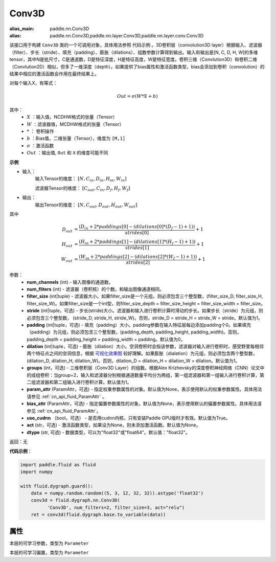 .. _cn_api_fluid_dygraph_Conv3D:

Conv3D
-------------------------------

.. py:class:: paddle.fluid.dygraph.Conv3D(num_channels, num_filters, filter_size, stride=1, padding=0, dilation=1, groups=None, param_attr=None, bias_attr=None, use_cudnn=True, act=None, dtype="float32")

:alias_main: paddle.nn.Conv3D
:alias: paddle.nn.Conv3D,paddle.nn.layer.Conv3D,paddle.nn.layer.conv.Conv3D




该接口用于构建 ``Conv3D`` 类的一个可调用对象，具体用法参照 ``代码示例`` 。3D卷积层（convolution3D layer）根据输入、滤波器（filter）、步长（stride）、填充（padding）、膨胀（dilations）、组数参数计算得到输出。输入和输出是[N, C, D, H, W]的多维tensor，其中N是批尺寸，C是通道数，D是特征深度，H是特征高度，W是特征宽度。卷积三维（Convlution3D）和卷积二维（Convlution2D）相似，但多了一维深度（depth）。如果提供了bias属性和激活函数类型，bias会添加到卷积（convolution）的结果中相应的激活函数会作用在最终结果上。

对每个输入X，有等式：

.. math::


    Out = \sigma \left ( W * X + b \right )

其中：
    - :math:`X` ：输入值，NCDHW格式的张量（Tensor）
    - :math:`W` ：滤波器值，MCDHW格式的张量（Tensor）
    - :math:`*` ： 卷积操作
    - :math:`b` ：Bias值，二维张量（Tensor），维度为 ``[M,1]``
    - :math:`\sigma` ：激活函数
    - :math:`Out` ：输出值, ``Out`` 和 ``X`` 的维度可能不同

**示例**

- 输入：
    输入Tensor的维度： :math:`[N, C_{in}, D_{in}, H_{in}, W_{in}]`

    滤波器Tensor的维度： :math:`[C_{out}, C_{in}, D_f, H_f, W_f]`
- 输出：
    输出Tensor的维度： :math:`[N, C_{out}, D_{out}, H_{out}, W_{out}]`

其中

.. math::


    D_{out}&= \frac{(D_{in} + 2 * paddings[0] - (dilations[0] * (D_f - 1) + 1))}{strides[0]} + 1 \\
    H_{out}&= \frac{(H_{in} + 2 * paddings[1] - (dilations[1] * (H_f - 1) + 1))}{strides[1]} + 1 \\
    W_{out}&= \frac{(W_{in} + 2 * paddings[2] - (dilations[2] * (W_f - 1) + 1))}{strides[2]} + 1

参数：
    - **num_channels** (int) - 输入图像的通道数。
    - **num_fliters** (int) - 滤波器（卷积核）的个数。和输出图像通道相同。
    - **filter_size** (int|tuple) - 滤波器大小。如果filter_size是一个元组，则必须包含三个整型数，(filter_size_D, filter_size_H, filter_size_W)。如果filter_size是一个int型，则filter_size_depth = filter_size_height = filter_size_width = filter_size。
    - **stride** (int|tuple，可选) - 步长(stride)大小。滤波器和输入进行卷积计算时滑动的步长。如果步长（stride）为元组，则必须包含三个整型数， (stride_D, stride_H, stride_W)。否则，stride_D = stride_H = stride_W = stride。默认值为1。
    - **padding** (int|tuple，可选) - 填充（padding）大小。padding参数在输入特征层每边添加padding个0。如果填充（padding）为元组，则必须包含三个整型数，(padding_depth, padding_height, padding_width)。否则， padding_depth = padding_height = padding_width = padding。默认值为0。
    - **dilation** (int|tuple，可选) - 膨胀（dilation）大小。空洞卷积时会指该参数，滤波器对输入进行卷积时，感受野里每相邻两个特征点之间的空洞信息，根据 `可视化效果图  <https://github.com/vdumoulin/conv_arithmetic/blob/master/README.md>`_ 较好理解。如果膨胀（dialation）为元组，则必须包含两个整型数， (dilation_D, dilation_H, dilation_W)。否则，dilation_D = dilation_H = dilation_W = dilation。默认值为1。
    - **groups** (int，可选) - 三维卷积层（Conv3D Layer）的组数。根据Alex Krizhevsky的深度卷积神经网络（CNN）论文中的成组卷积：当group=2，输入和滤波器分别根据通道数量平均分为两组，第一组滤波器和第一组输入进行卷积计算，第二组滤波器和第二组输入进行卷积计算。默认值为1。
    - **param_attr** (ParamAttr，可选) - 指定权重参数属性的对象。默认值为None，表示使用默认的权重参数属性。具体用法请参见 :ref:`cn_api_fluid_ParamAttr` 。
    - **bias_attr** (ParamAttr，可选) - 指定偏置参数属性的对象。默认值为None，表示使用默认的偏置参数属性。具体用法请参见 :ref:`cn_api_fluid_ParamAttr`。
    - **use_cudnn** （bool，可选） - 是否用cudnn内核，只有安装Paddle GPU版时才有效。默认值为True。
    - **act** (str，可选) - 激活函数类型，如果设为None，则未添加激活函数。默认值为None。
    - **dtype** (str, 可选) - 数据类型，可以为"float32"或"float64"。默认值："float32"。


返回：无

**代码示例**：

.. code-block:: python

    import paddle.fluid as fluid
    import numpy

    with fluid.dygraph.guard():
        data = numpy.random.random((5, 3, 12, 32, 32)).astype('float32')
        conv3d = fluid.dygraph.nn.Conv3D(
              'Conv3D', num_filters=2, filter_size=3, act="relu")
        ret = conv3d(fluid.dygraph.base.to_variable(data))


属性
::::::::::::
.. py:attribute:: weight

本层的可学习参数，类型为 ``Parameter``

.. py:attribute:: bias

本层的可学习偏置，类型为 ``Parameter``


